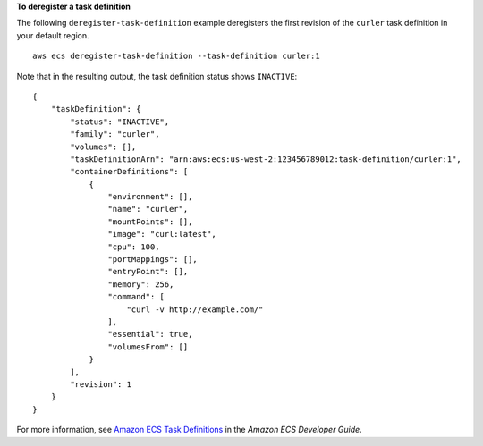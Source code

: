 **To deregister a task definition**

The following ``deregister-task-definition`` example deregisters the first revision of the ``curler`` task definition in your default region. ::

  aws ecs deregister-task-definition --task-definition curler:1

Note that in the resulting output, the task definition status shows ``INACTIVE``::

    {
        "taskDefinition": {
            "status": "INACTIVE",
            "family": "curler",
            "volumes": [],
            "taskDefinitionArn": "arn:aws:ecs:us-west-2:123456789012:task-definition/curler:1",
            "containerDefinitions": [
                {
                    "environment": [],
                    "name": "curler",
                    "mountPoints": [],
                    "image": "curl:latest",
                    "cpu": 100,
                    "portMappings": [],
                    "entryPoint": [],
                    "memory": 256,
                    "command": [
                        "curl -v http://example.com/"
                    ],
                    "essential": true,
                    "volumesFrom": []
                }
            ],
            "revision": 1
        }
    }

For more information, see `Amazon ECS Task Definitions <https://docs.aws.amazon.com/AmazonECS/latest/developerguide/task_definitions.html>`_ in the *Amazon ECS Developer Guide*.
